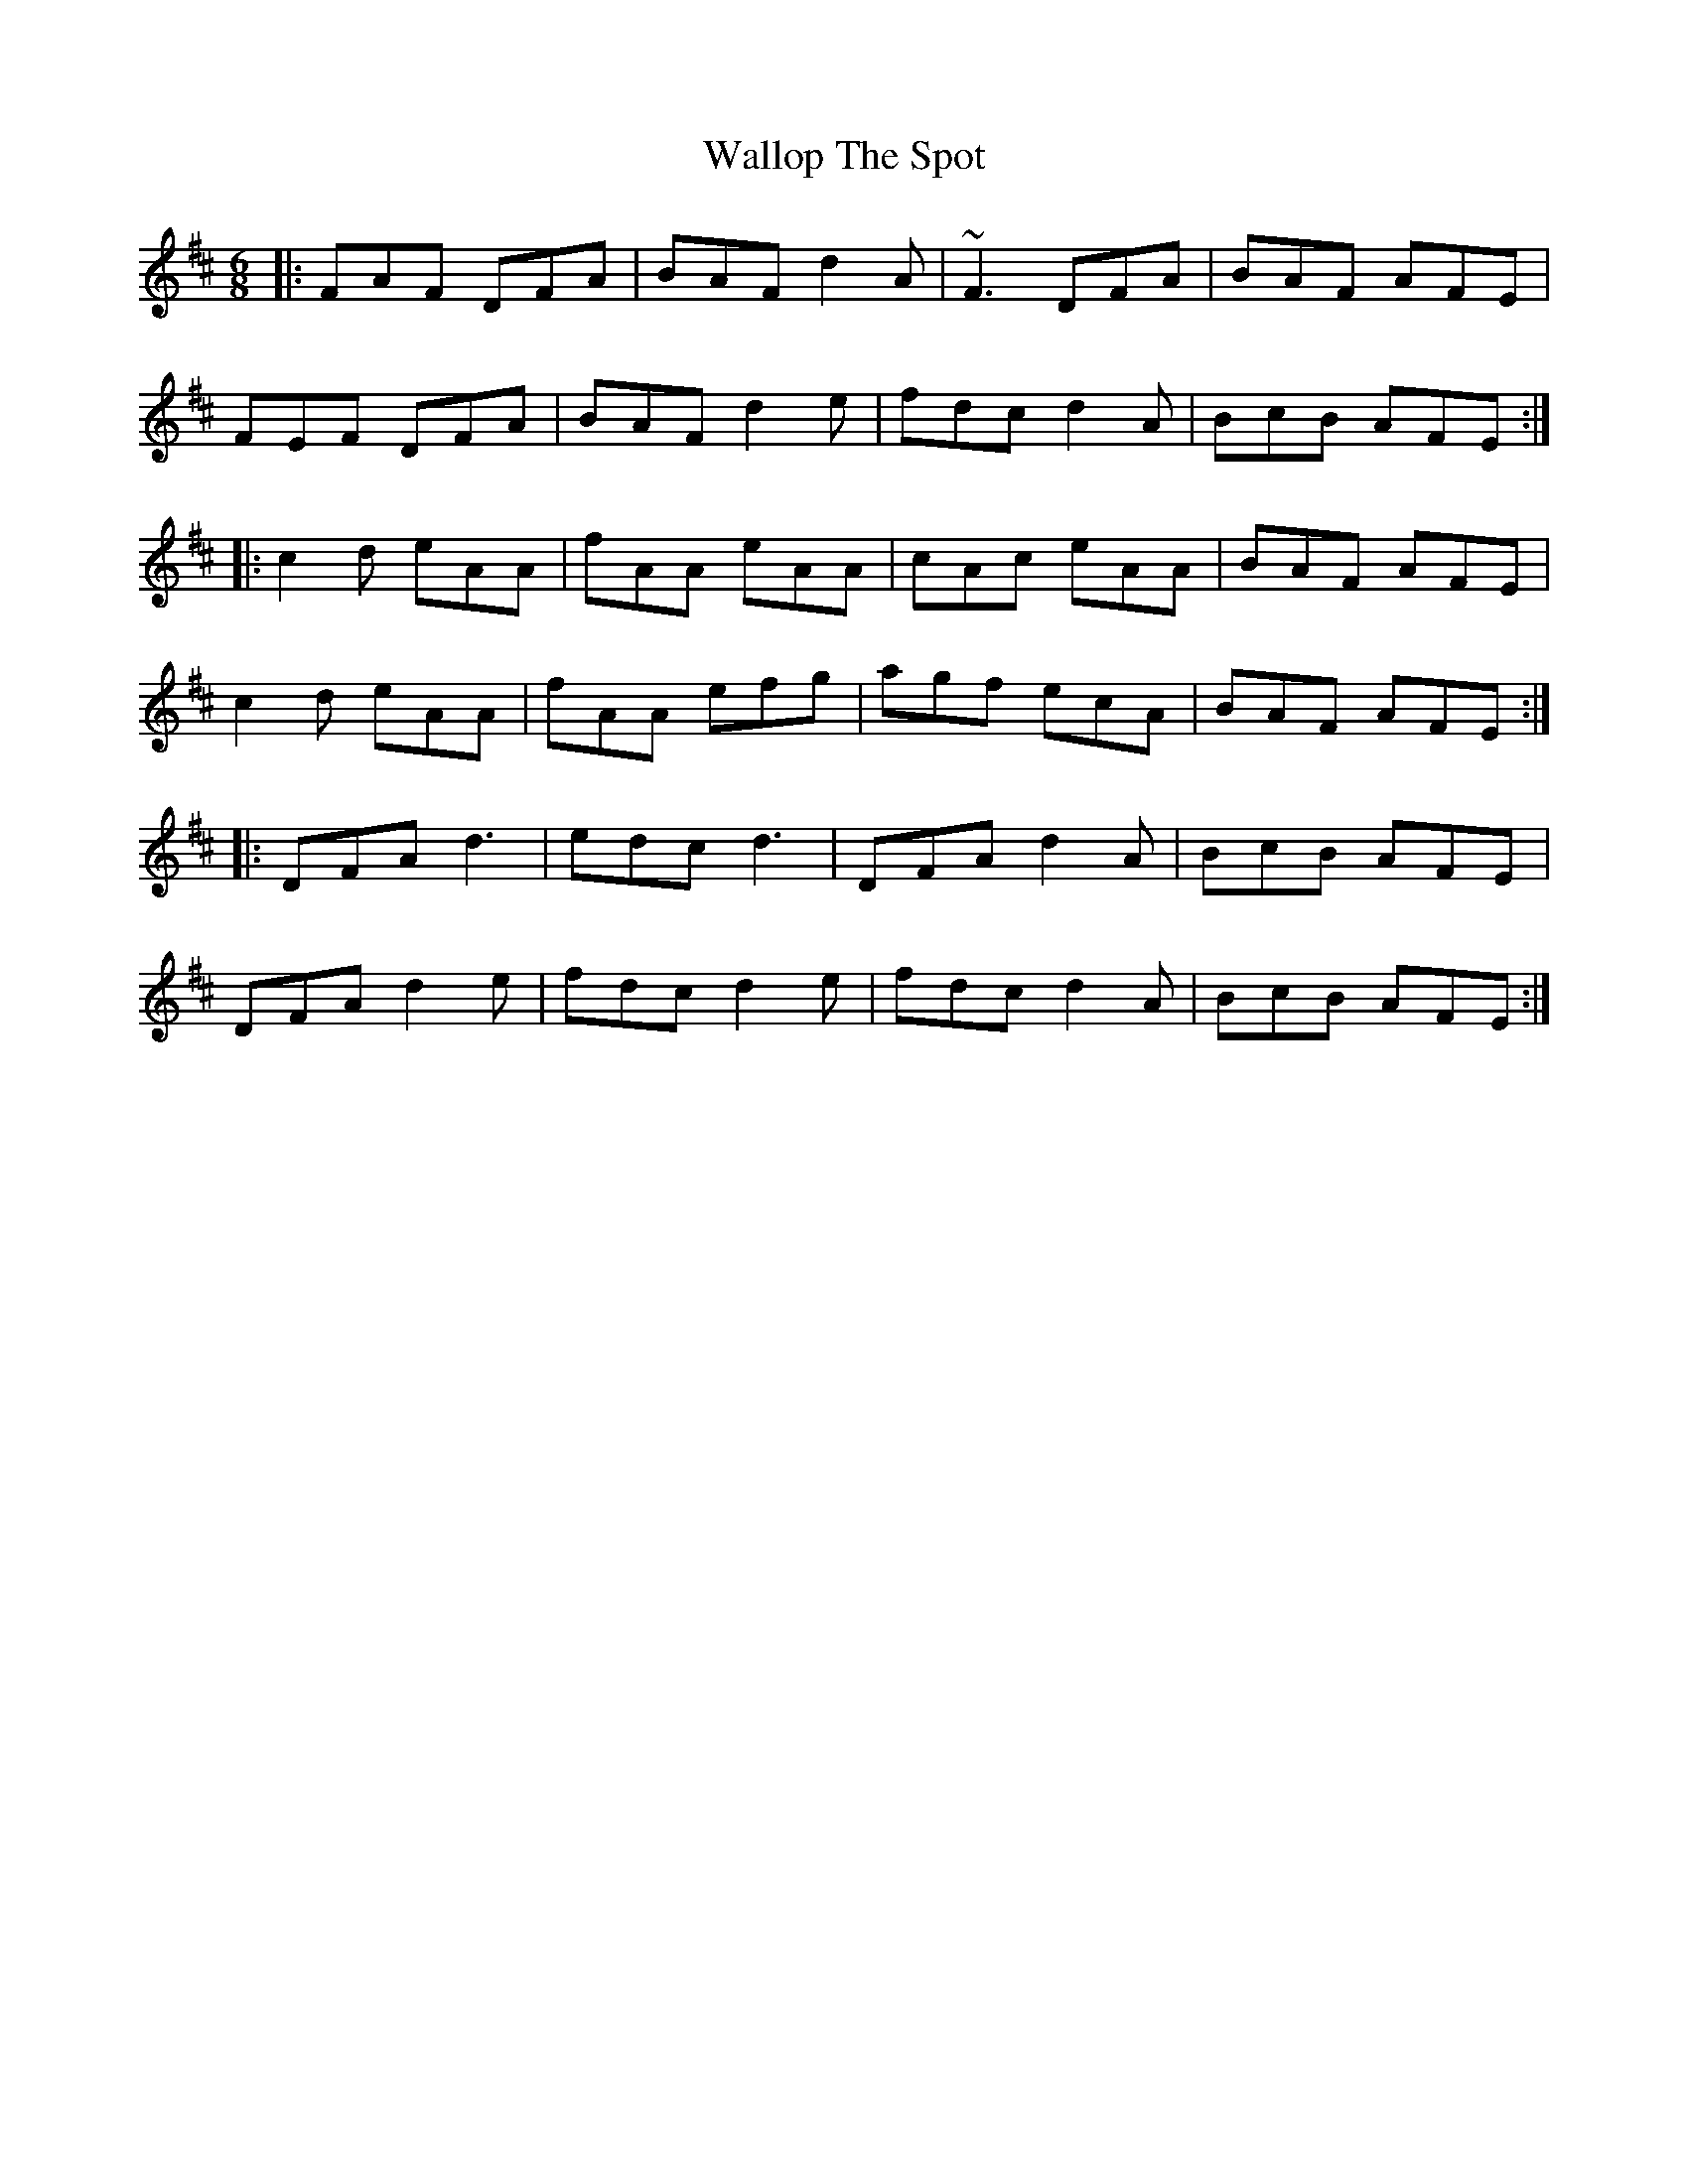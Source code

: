 X: 41976
T: Wallop The Spot
R: jig
M: 6/8
K: Dmajor
|:FAF DFA|BAF d2 A|~F3 DFA|BAF AFE|
FEF DFA|BAF d2 e|fdc d2 A|BcB AFE:|
|:c2 d eAA|fAA eAA|cAc eAA|BAF AFE|
c2 d eAA|fAA efg|agf ecA|BAF AFE:|
|:DFA d3|edc d3|DFA d2 A|BcB AFE|
DFA d2 e|fdc d2 e|fdc d2 A|BcB AFE:|

